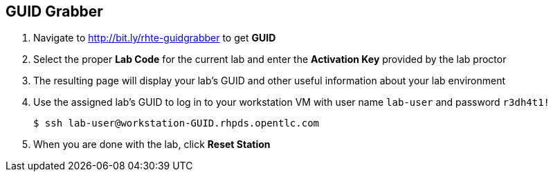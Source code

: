 :noaudio:
:scrollbar:
:data-uri:

== GUID Grabber

. Navigate to http://bit.ly/rhte-guidgrabber to get *GUID*

. Select the proper *Lab Code* for the current lab and enter the *Activation Key* provided by the lab proctor

. The resulting page will display your lab's GUID and other useful information about your lab environment

. Use the assigned lab's GUID to log in to your workstation VM with user name `lab-user` and password `r3dh4t1!`
+
----
$ ssh lab-user@workstation-GUID.rhpds.opentlc.com
----

. When you are done with the lab, click *Reset Station*

ifdef::showscript[]

=== Transcript


endif::showscript[]
